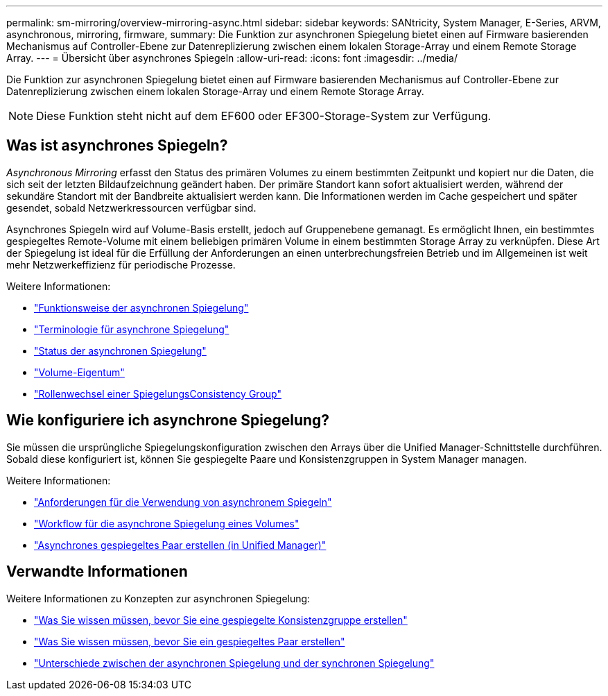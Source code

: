 ---
permalink: sm-mirroring/overview-mirroring-async.html 
sidebar: sidebar 
keywords: SANtricity, System Manager, E-Series, ARVM, asynchronous, mirroring, firmware, 
summary: Die Funktion zur asynchronen Spiegelung bietet einen auf Firmware basierenden Mechanismus auf Controller-Ebene zur Datenreplizierung zwischen einem lokalen Storage-Array und einem Remote Storage Array. 
---
= Übersicht über asynchrones Spiegeln
:allow-uri-read: 
:icons: font
:imagesdir: ../media/


[role="lead"]
Die Funktion zur asynchronen Spiegelung bietet einen auf Firmware basierenden Mechanismus auf Controller-Ebene zur Datenreplizierung zwischen einem lokalen Storage-Array und einem Remote Storage Array.

[NOTE]
====
Diese Funktion steht nicht auf dem EF600 oder EF300-Storage-System zur Verfügung.

====


== Was ist asynchrones Spiegeln?

_Asynchronous Mirroring_ erfasst den Status des primären Volumes zu einem bestimmten Zeitpunkt und kopiert nur die Daten, die sich seit der letzten Bildaufzeichnung geändert haben. Der primäre Standort kann sofort aktualisiert werden, während der sekundäre Standort mit der Bandbreite aktualisiert werden kann. Die Informationen werden im Cache gespeichert und später gesendet, sobald Netzwerkressourcen verfügbar sind.

Asynchrones Spiegeln wird auf Volume-Basis erstellt, jedoch auf Gruppenebene gemanagt. Es ermöglicht Ihnen, ein bestimmtes gespiegeltes Remote-Volume mit einem beliebigen primären Volume in einem bestimmten Storage Array zu verknüpfen. Diese Art der Spiegelung ist ideal für die Erfüllung der Anforderungen an einen unterbrechungsfreien Betrieb und im Allgemeinen ist weit mehr Netzwerkeffizienz für periodische Prozesse.

Weitere Informationen:

* link:how-asynchronous-mirroring-works.html["Funktionsweise der asynchronen Spiegelung"]
* link:asynchronous-terminology.html["Terminologie für asynchrone Spiegelung"]
* link:asynchronous-mirror-status.html["Status der asynchronen Spiegelung"]
* link:volume-ownership-sync.html["Volume-Eigentum"]
* link:role-change-of-a-mirror-consistency-group.html["Rollenwechsel einer SpiegelungsConsistency Group"]




== Wie konfiguriere ich asynchrone Spiegelung?

Sie müssen die ursprüngliche Spiegelungskonfiguration zwischen den Arrays über die Unified Manager-Schnittstelle durchführen. Sobald diese konfiguriert ist, können Sie gespiegelte Paare und Konsistenzgruppen in System Manager managen.

Weitere Informationen:

* link:requirements-for-using-asynchronous-mirroring.html["Anforderungen für die Verwendung von asynchronem Spiegeln"]
* link:workflow-for-mirroring-a-volume-asynchronously.html["Workflow für die asynchrone Spiegelung eines Volumes"]
* link:../um-manage/create-asynchronous-mirrored-pair-um.html["Asynchrones gespiegeltes Paar erstellen (in Unified Manager)"]




== Verwandte Informationen

Weitere Informationen zu Konzepten zur asynchronen Spiegelung:

* link:what-do-i-need-to-know-before-creating-a-mirror-consistency-group.html["Was Sie wissen müssen, bevor Sie eine gespiegelte Konsistenzgruppe erstellen"]
* link:asynchronous-mirroring-what-do-i-need-to-know-before-creating-a-mirrored-pair.html["Was Sie wissen müssen, bevor Sie ein gespiegeltes Paar erstellen"]
* link:how-does-asynchronous-mirroring-differ-from-synchronous-mirroring-async.html["Unterschiede zwischen der asynchronen Spiegelung und der synchronen Spiegelung"]

